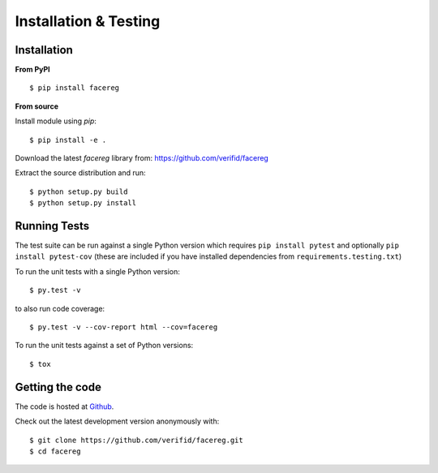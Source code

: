 Installation & Testing
----------------------

Installation
============

**From PyPI** ::

    $ pip install facereg

**From source**

Install module using `pip`::

    $ pip install -e .

Download the latest `facereg` library from: https://github.com/verifid/facereg

Extract the source distribution and run::

    $ python setup.py build
    $ python setup.py install

Running Tests
=============

The test suite can be run against a single Python version which requires ``pip install pytest``
and optionally ``pip install pytest-cov`` (these are included if you have installed dependencies
from ``requirements.testing.txt``)

To run the unit tests with a single Python version::

    $ py.test -v

to also run code coverage::

    $ py.test -v --cov-report html --cov=facereg

To run the unit tests against a set of Python versions::

    $ tox

Getting the code
================

The code is hosted at `Github <https://github.com/verifid/facereg>`_.

Check out the latest development version anonymously with::

$ git clone https://github.com/verifid/facereg.git
$ cd facereg
